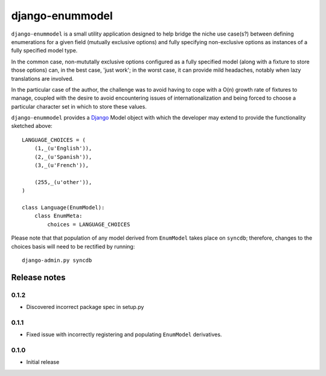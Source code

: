 ================
django-enummodel
================

``django-enummodel`` is a small utility application designed to help bridge the niche use 
case(s?) between defining enumerations for a given field (mutually exclusive options) and 
fully specifying non-exclusive options as instances of a fully specified model type.

In the common case, non-mututally exclusive options configured as a fully specified model
(along with a fixture to store those options) can, in the best case, 'just work'; in the 
worst case, it can provide mild headaches, notably when lazy translations are involved.

In the particular case of the author, the challenge was to avoid having to cope with a 
O(n) growth rate of fixtures to manage, coupled with the desire to avoid encountering 
issues of internationalization and being forced to choose a particular character set 
in which to store these values.

``django-enummodel`` provides a `Django`_ Model object with which the developer may extend 
to provide the functionality sketched above::

  LANGUAGE_CHOICES = (
      (1,_(u'English')),
      (2,_(u'Spanish')),
      (3,_(u'French')),
    
      (255,_(u'other')),
  )

  class Language(EnumModel):
      class EnumMeta:
          choices = LANGUAGE_CHOICES

Please note that that population of any model derived from ``EnumModel`` takes place on
``syncdb``; therefore, changes to the choices basis will need to be rectified by running::

  django-admin.py syncdb

.. _Django: http://djangoproject.org


Release notes
-------------

0.1.2
=====

* Discovered incorrect package spec in setup.py

0.1.1
=====

* Fixed issue with incorrectly registering and populating ``EnumModel`` derivatives.

0.1.0
=====

* Initial release
